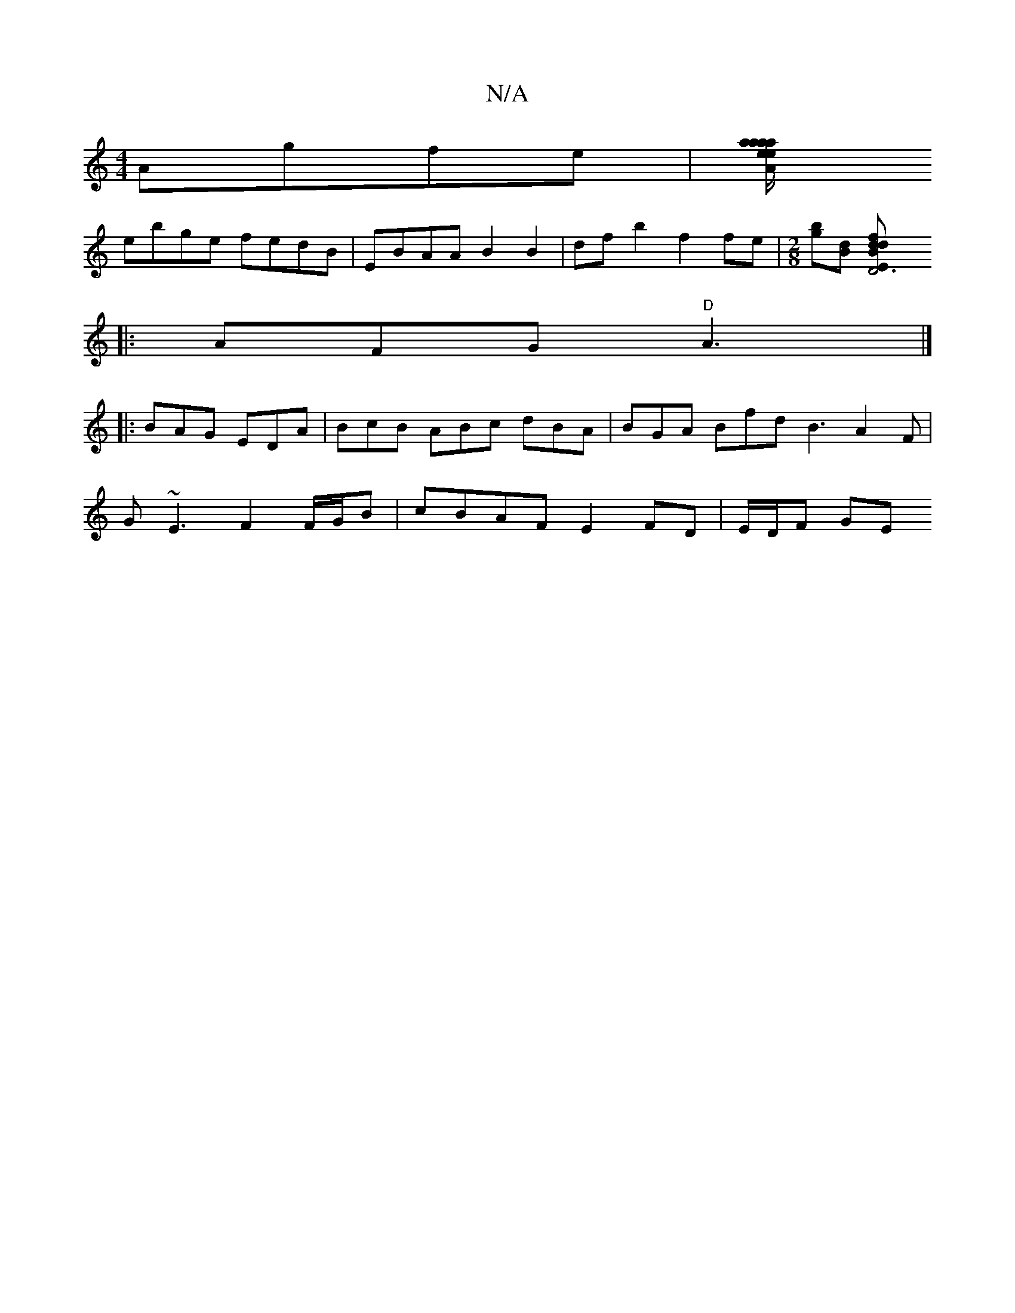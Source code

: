 X:1
T:N/A
M:4/4
R:N/A
K:Cmajor
Agfe | [A a/e/}ea I aa B2 A>B|EGFG EdBd|
ebge fedB | EBAA B2 B2 | df b2 f2fe|[M:2/8][bg][dB] [D6|"Em"dfdB||
|: AFG "D"A3|]
|:BAG EDA | BcB ABc dBA | BGA Bfd B3 A2F|
G~E3 F2F/G/B | cBAF E2FD | E/D/F GE